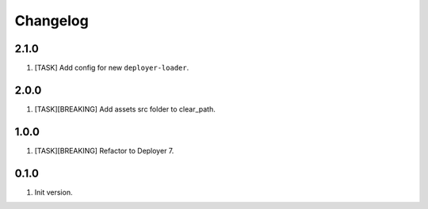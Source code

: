 
Changelog
---------


2.1.0
~~~~~

1) [TASK] Add config for new ``deployer-loader``.

2.0.0
~~~~~

1) [TASK][BREAKING] Add assets src folder to clear_path.

1.0.0
~~~~~

1) [TASK][BREAKING] Refactor to Deployer 7.

0.1.0
~~~~~

1) Init version.
